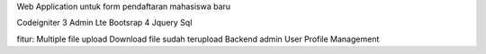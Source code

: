 Web Application untuk form pendaftaran mahasiswa baru

Codeigniter 3
Admin Lte
Bootsrap 4
Jquery
Sql

fitur:
Multiple file upload
Download file sudah terupload
Backend admin
User Profile Management
